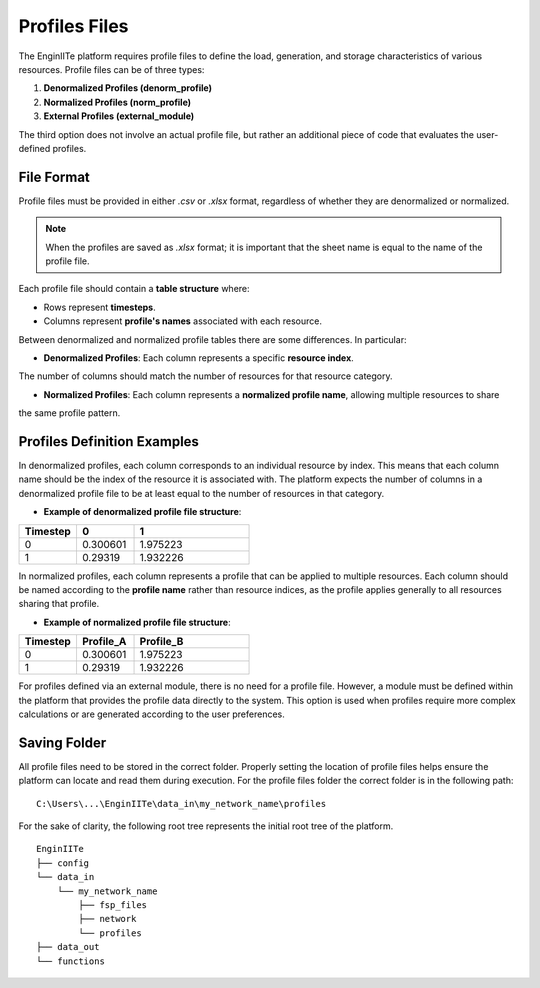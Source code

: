 .. _profiles_file:

===================
Profiles Files
===================

The EnginIITe platform requires profile files to define the load, generation, and storage characteristics of various resources.
Profile files can be of three types:

1. **Denormalized Profiles (denorm_profile)**
2. **Normalized Profiles (norm_profile)**
3. **External Profiles (external_module)**

The third option does not involve an actual profile file, but rather an additional piece of code that evaluates the user-defined profiles.


File Format
-----------

Profile files must be provided in either `.csv` or `.xlsx` format, regardless of whether they are denormalized or normalized.

.. note::

    When the profiles are saved as `.xlsx` format; it is important that the sheet name is equal to the name of the profile file.

Each profile file should contain a **table structure** where:

- Rows represent **timesteps**.

- Columns represent **profile's names** associated with each resource.

Between denormalized and normalized profile tables there are some differences. In particular:

- **Denormalized Profiles**: Each column represents a specific **resource index**.
The number of columns should match the number of resources for that resource category.

- **Normalized Profiles**: Each column represents a **normalized profile name**, allowing multiple resources to share
the same profile pattern.

Profiles Definition Examples
-----------------------------

In denormalized profiles, each column corresponds to an individual resource by index.
This means that each column name should be the index of the resource it is associated with.
The platform expects the number of columns in a denormalized profile file to be at least equal to the number of
resources in that category.

- **Example of denormalized profile file structure**:

.. list-table::
   :widths: 25 25 50
   :header-rows: 1

   * - Timestep
     - 0
     - 1
   * - 0
     - 0.300601
     - 1.975223
   * - 1
     - 0.29319
     - 1.932226

In normalized profiles, each column represents a profile that can be applied to multiple resources.
Each column should be named according to the **profile name** rather than resource indices, as the profile applies
generally to all resources sharing that profile.

- **Example of normalized profile file structure**:

.. list-table::
   :widths: 25 25 50
   :header-rows: 1

   * - Timestep
     - Profile_A
     - Profile_B
   * - 0
     - 0.300601
     - 1.975223
   * - 1
     - 0.29319
     - 1.932226

For profiles defined via an external module, there is no need for a profile file.
However, a module must be defined within the platform that provides the profile data directly to the system.
This option is used when profiles require more complex calculations or are generated according to the user preferences.


Saving Folder
----------------------------
All profile files need to be stored in the correct folder.
Properly setting the location of profile files helps ensure the platform can locate and read them during execution.
For the profile files folder the correct folder is in the following path:

::

    C:\Users\...\EnginIITe\data_in\my_network_name\profiles

For the sake of clarity, the following root tree represents the initial root tree of the platform.

::

    EnginIITe
    ├── config
    └── data_in
        └── my_network_name
            ├── fsp_files
            ├── network
            └── profiles
    ├── data_out
    └── functions

